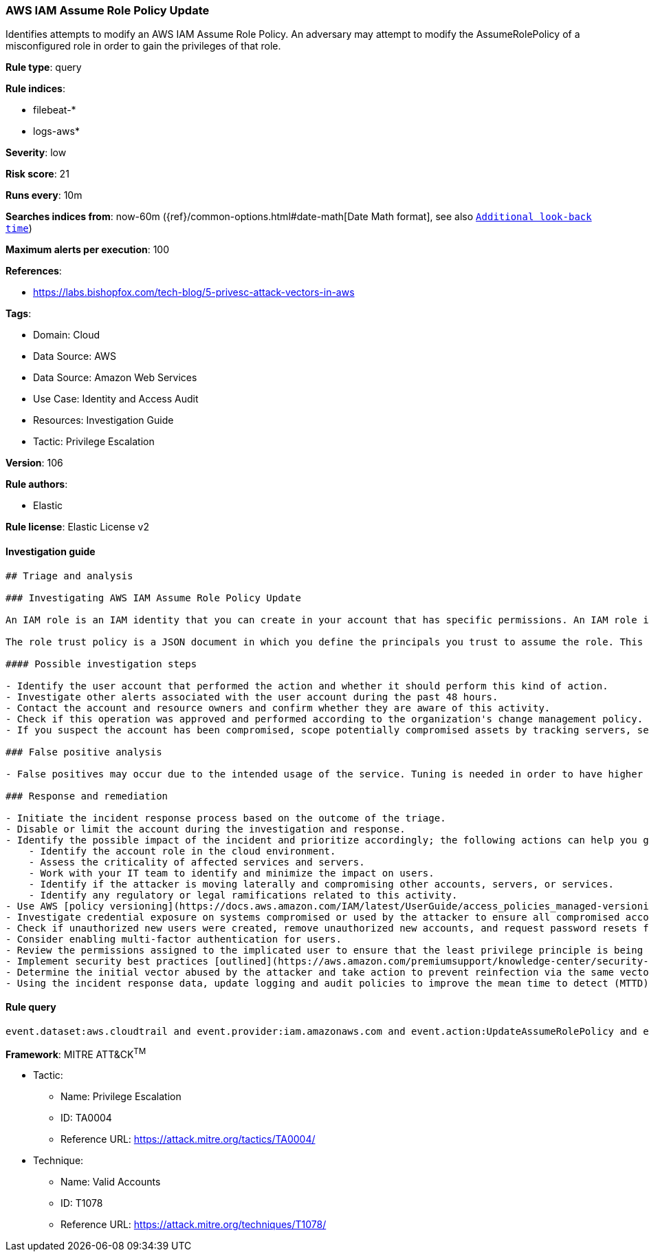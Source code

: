 [[prebuilt-rule-8-5-7-aws-iam-assume-role-policy-update]]
=== AWS IAM Assume Role Policy Update

Identifies attempts to modify an AWS IAM Assume Role Policy. An adversary may attempt to modify the AssumeRolePolicy of a misconfigured role in order to gain the privileges of that role.

*Rule type*: query

*Rule indices*: 

* filebeat-*
* logs-aws*

*Severity*: low

*Risk score*: 21

*Runs every*: 10m

*Searches indices from*: now-60m ({ref}/common-options.html#date-math[Date Math format], see also <<rule-schedule, `Additional look-back time`>>)

*Maximum alerts per execution*: 100

*References*: 

* https://labs.bishopfox.com/tech-blog/5-privesc-attack-vectors-in-aws

*Tags*: 

* Domain: Cloud
* Data Source: AWS
* Data Source: Amazon Web Services
* Use Case: Identity and Access Audit
* Resources: Investigation Guide
* Tactic: Privilege Escalation

*Version*: 106

*Rule authors*: 

* Elastic

*Rule license*: Elastic License v2


==== Investigation guide


[source, markdown]
----------------------------------
## Triage and analysis

### Investigating AWS IAM Assume Role Policy Update

An IAM role is an IAM identity that you can create in your account that has specific permissions. An IAM role is similar to an IAM user, in that it is an AWS identity with permission policies that determine what the identity can and cannot do in AWS. However, instead of being uniquely associated with one person, a role is intended to be assumable by anyone who needs it. Also, a role does not have standard long-term credentials such as a password or access keys associated with it. Instead, when you assume a role, it provides you with temporary security credentials for your role session.

The role trust policy is a JSON document in which you define the principals you trust to assume the role. This policy is a required resource-based policy that is attached to a role in IAM. An attacker may attempt to modify this policy by using the `UpdateAssumeRolePolicy` API action to gain the privileges of that role.

#### Possible investigation steps

- Identify the user account that performed the action and whether it should perform this kind of action.
- Investigate other alerts associated with the user account during the past 48 hours.
- Contact the account and resource owners and confirm whether they are aware of this activity.
- Check if this operation was approved and performed according to the organization's change management policy.
- If you suspect the account has been compromised, scope potentially compromised assets by tracking servers, services, and data accessed by the account in the last 24 hours.

### False positive analysis

- False positives may occur due to the intended usage of the service. Tuning is needed in order to have higher confidence. Consider adding exceptions — preferably with a combination of the user agent and user ID conditions — to cover administrator activities and infrastructure as code tooling.

### Response and remediation

- Initiate the incident response process based on the outcome of the triage.
- Disable or limit the account during the investigation and response.
- Identify the possible impact of the incident and prioritize accordingly; the following actions can help you gain context:
    - Identify the account role in the cloud environment.
    - Assess the criticality of affected services and servers.
    - Work with your IT team to identify and minimize the impact on users.
    - Identify if the attacker is moving laterally and compromising other accounts, servers, or services.
    - Identify any regulatory or legal ramifications related to this activity.
- Use AWS [policy versioning](https://docs.aws.amazon.com/IAM/latest/UserGuide/access_policies_managed-versioning.html) to restore the trust policy to the desired state.
- Investigate credential exposure on systems compromised or used by the attacker to ensure all compromised accounts are identified. Reset passwords or delete API keys as needed to revoke the attacker's access to the environment. Work with your IT teams to minimize the impact on business operations during these actions.
- Check if unauthorized new users were created, remove unauthorized new accounts, and request password resets for other IAM users.
- Consider enabling multi-factor authentication for users.
- Review the permissions assigned to the implicated user to ensure that the least privilege principle is being followed.
- Implement security best practices [outlined](https://aws.amazon.com/premiumsupport/knowledge-center/security-best-practices/) by AWS.
- Determine the initial vector abused by the attacker and take action to prevent reinfection via the same vector.
- Using the incident response data, update logging and audit policies to improve the mean time to detect (MTTD) and the mean time to respond (MTTR).
----------------------------------

==== Rule query


[source, js]
----------------------------------
event.dataset:aws.cloudtrail and event.provider:iam.amazonaws.com and event.action:UpdateAssumeRolePolicy and event.outcome:success

----------------------------------

*Framework*: MITRE ATT&CK^TM^

* Tactic:
** Name: Privilege Escalation
** ID: TA0004
** Reference URL: https://attack.mitre.org/tactics/TA0004/
* Technique:
** Name: Valid Accounts
** ID: T1078
** Reference URL: https://attack.mitre.org/techniques/T1078/
